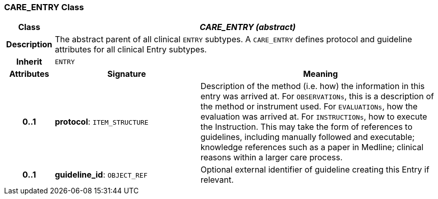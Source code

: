 === CARE_ENTRY Class

[cols="^1,3,5"]
|===
h|*Class*
2+^h|*_CARE_ENTRY (abstract)_*

h|*Description*
2+a|The abstract parent of all clinical `ENTRY` subtypes. A `CARE_ENTRY` defines protocol and guideline attributes for all clinical Entry subtypes.

h|*Inherit*
2+|`ENTRY`

h|*Attributes*
^h|*Signature*
^h|*Meaning*

h|*0..1*
|*protocol*: `ITEM_STRUCTURE`
a|Description of the method (i.e. how) the information in this entry was arrived at. For `OBSERVATIONs`, this is a description of the method or instrument used. For `EVALUATIONs`, how the evaluation was arrived at. For `INSTRUCTIONs`, how to execute the Instruction. This may take the form of references to guidelines, including manually followed and executable; knowledge references such as a paper in Medline; clinical reasons within a larger care process.

h|*0..1*
|*guideline_id*: `OBJECT_REF`
a|Optional external identifier of guideline creating this Entry if relevant.
|===

